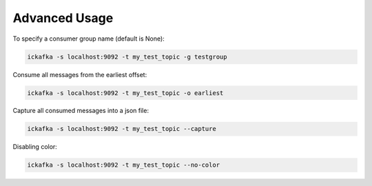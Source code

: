 .. _advanced:

Advanced Usage
==============

To specify a consumer group name (default is None):

.. code:: bash

   ickafka -s localhost:9092 -t my_test_topic -g testgroup

Consume all messages from the earliest offset:

.. code:: bash

   ickafka -s localhost:9092 -t my_test_topic -o earliest

Capture all consumed messages into a json file:

.. code:: bash

   ickafka -s localhost:9092 -t my_test_topic --capture

Disabling color:

.. code:: bash

   ickafka -s localhost:9092 -t my_test_topic --no-color
